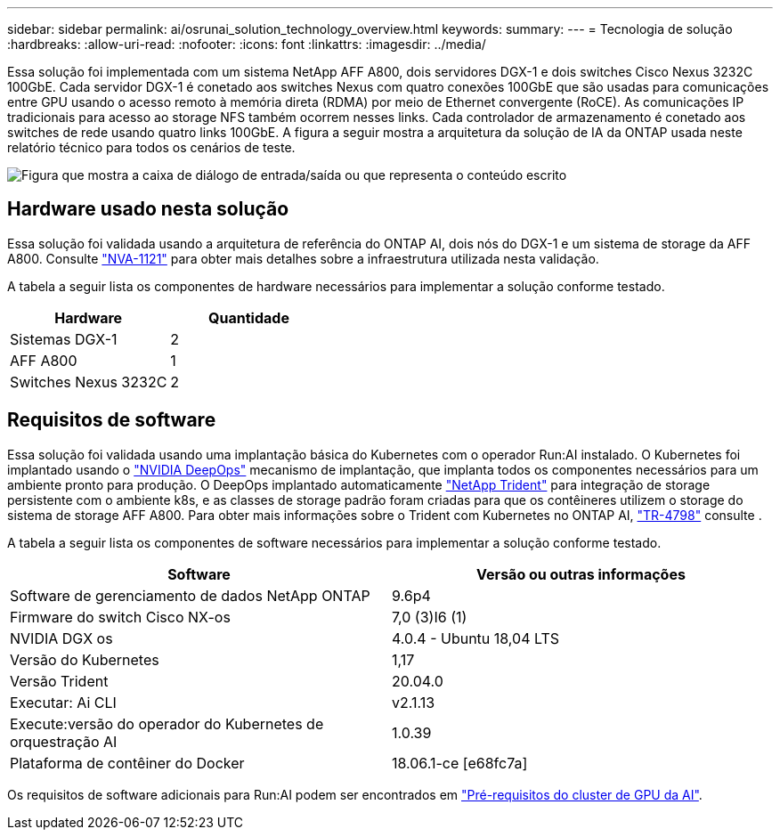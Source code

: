 ---
sidebar: sidebar 
permalink: ai/osrunai_solution_technology_overview.html 
keywords:  
summary:  
---
= Tecnologia de solução
:hardbreaks:
:allow-uri-read: 
:nofooter: 
:icons: font
:linkattrs: 
:imagesdir: ../media/


[role="lead"]
Essa solução foi implementada com um sistema NetApp AFF A800, dois servidores DGX-1 e dois switches Cisco Nexus 3232C 100GbE. Cada servidor DGX-1 é conetado aos switches Nexus com quatro conexões 100GbE que são usadas para comunicações entre GPU usando o acesso remoto à memória direta (RDMA) por meio de Ethernet convergente (RoCE). As comunicações IP tradicionais para acesso ao storage NFS também ocorrem nesses links. Cada controlador de armazenamento é conetado aos switches de rede usando quatro links 100GbE. A figura a seguir mostra a arquitetura da solução de IA da ONTAP usada neste relatório técnico para todos os cenários de teste.

image:osrunai_image2.png["Figura que mostra a caixa de diálogo de entrada/saída ou que representa o conteúdo escrito"]



== Hardware usado nesta solução

Essa solução foi validada usando a arquitetura de referência do ONTAP AI, dois nós do DGX-1 e um sistema de storage da AFF A800. Consulte https://www.netapp.com/pdf.html?item=/media/7677-nva1121designpdf.pdf["NVA-1121"^] para obter mais detalhes sobre a infraestrutura utilizada nesta validação.

A tabela a seguir lista os componentes de hardware necessários para implementar a solução conforme testado.

|===
| Hardware | Quantidade 


| Sistemas DGX-1 | 2 


| AFF A800 | 1 


| Switches Nexus 3232C | 2 
|===


== Requisitos de software

Essa solução foi validada usando uma implantação básica do Kubernetes com o operador Run:AI instalado. O Kubernetes foi implantado usando o https://github.com/NVIDIA/deepops["NVIDIA DeepOps"^] mecanismo de implantação, que implanta todos os componentes necessários para um ambiente pronto para produção. O DeepOps implantado automaticamente https://netapp.io/persistent-storage-provisioner-for-kubernetes/["NetApp Trident"^] para integração de storage persistente com o ambiente k8s, e as classes de storage padrão foram criadas para que os contêineres utilizem o storage do sistema de storage AFF A800. Para obter mais informações sobre o Trident com Kubernetes no ONTAP AI, https://www.netapp.com/us/media/tr-4798.pdf["TR-4798"^] consulte .

A tabela a seguir lista os componentes de software necessários para implementar a solução conforme testado.

|===
| Software | Versão ou outras informações 


| Software de gerenciamento de dados NetApp ONTAP | 9.6p4 


| Firmware do switch Cisco NX-os | 7,0 (3)I6 (1) 


| NVIDIA DGX os | 4.0.4 - Ubuntu 18,04 LTS 


| Versão do Kubernetes | 1,17 


| Versão Trident | 20.04.0 


| Executar: Ai CLI | v2.1.13 


| Execute:versão do operador do Kubernetes de orquestração AI | 1.0.39 


| Plataforma de contêiner do Docker | 18.06.1-ce [e68fc7a] 
|===
Os requisitos de software adicionais para Run:AI podem ser encontrados em https://docs.run.ai/Administrator/Cluster-Setup/Run-AI-GPU-Cluster-Prerequisites/["Pré-requisitos do cluster de GPU da AI"^].
